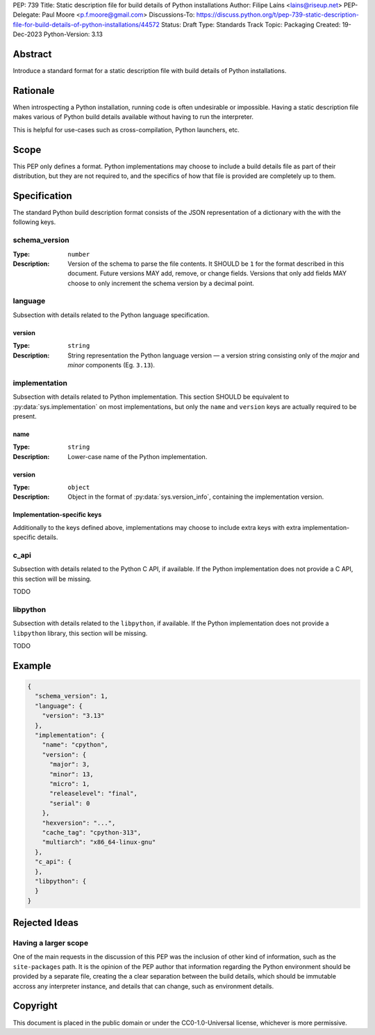 PEP: 739
Title: Static description file for build details of Python installations
Author: Filipe Laíns <lains@riseup.net>
PEP-Delegate: Paul Moore <p.f.moore@gmail.com>
Discussions-To: https://discuss.python.org/t/pep-739-static-description-file-for-build-details-of-python-installations/44572
Status: Draft
Type: Standards Track
Topic: Packaging
Created: 19-Dec-2023
Python-Version: 3.13


Abstract
========

Introduce a standard format for a static description file with build details
of Python installations.


Rationale
=========

When introspecting a Python installation, running code is often undesirable or
impossible. Having a static description file makes various of Python build
details available without having to run the interpreter.

This is helpful for use-cases such as cross-compilation, Python launchers, etc.


Scope
=====

This PEP only defines a format. Python implementations may choose to include a
build details file as part of their distribution, but they are not required to,
and the specifics of how that file is provided are completely up to them.


Specification
=============

The standard Python build description format consists of the JSON representation
of a dictionary with the with the following keys.

schema_version
--------------

:Type: ``number``
:Description: Version of the schema to parse the file contents. It SHOULD be
              ``1`` for the format described in this document. Future versions
              MAY add, remove, or change fields. Versions that only add fields
              MAY choose to only increment the schema version by a decimal
              point.

language
--------

Subsection with details related to the Python language specification.

version
~~~~~~~

:Type: ``string``
:Description: String representation the Python language version — a version
              string consisting only of the *major* and *minor* components (Eg.
              ``3.13``).

implementation
--------------

Subsection with details related to Python implementation. This section SHOULD be
equivalent to :py:data:`sys.implementation` on most implementations, but only
the ``name`` and ``version`` keys are actually required to be present.

name
~~~~

:Type: ``string``
:Description: Lower-case name of the Python implementation.

version
~~~~~~~

:Type: ``object``
:Description: Object in the format of :py:data:`sys.version_info`, containing
              the implementation version.

Implementation-specific keys
~~~~~~~~~~~~~~~~~~~~~~~~~~~~

Additionally to the keys defined above, implementations may choose to include
extra keys with extra implementation-specific details.

c_api
-----

Subsection with details related to the Python C API, if available. If the Python
implementation does not provide a C API, this section will be missing.

TODO

libpython
---------

Subsection with details related to the ``libpython``, if available. If the
Python implementation does not provide a ``libpython`` library, this section
will be missing.

TODO

Example
=======


.. code-block:: json

   {
     "schema_version": 1,
     "language": {
       "version": "3.13"
     },
     "implementation": {
       "name": "cpython",
       "version": {
         "major": 3,
         "minor": 13,
         "micro": 1,
         "releaselevel": "final",
         "serial": 0
       },
       "hexversion": "...",
       "cache_tag": "cpython-313",
       "multiarch": "x86_64-linux-gnu"
     },
     "c_api": {
     },
     "libpython": {
     }
   }


Rejected Ideas
==============

Having a larger scope
---------------------

One of the main requests in the discussion of this PEP was the inclusion of
other kind of information, such as the ``site-packages`` path. It is the opinion
of the PEP author that information regarding the Python environment should be
provided by a separate file, creating the a clear separation between the build
details, which should be immutable accross any interpreter instance, and details
that can change, such as environment details.


Copyright
=========

This document is placed in the public domain or under the
CC0-1.0-Universal license, whichever is more permissive.
